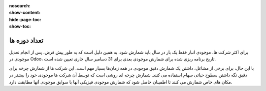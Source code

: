 :nosearch:
:show-content:
:hide-page-toc:
:show-toc:

=========================================
تعداد دوره ها
=========================================

برای اکثر شرکت ها، موجودی انبار فقط یک بار در سال باید شمارش شود. به همین دلیل است که به طور پیش فرض، پس از انجام تعدیل موجودی در Odoo، تاریخ برنامه ریزی شده برای شمارش موجودی بعدی برای 31 دسامبر سال جاری تعیین شده است.

با این حال، برای برخی از مشاغل، داشتن یک شمارش دقیق موجودی در همه زمان‌ها بسیار مهم است. این شرکت ها از شمارش چرخه برای دقیق نگه داشتن سطوح حیاتی سهام استفاده می کنند. شمارش چرخه ای روشی است که توسط آن شرکت ها موجودی خود را بیشتر در مکان های خاص شمارش می کنند تا اطمینان حاصل شود که شمارش موجودی فیزیکی آنها با سوابق موجودی آنها مطابقت دارد.


